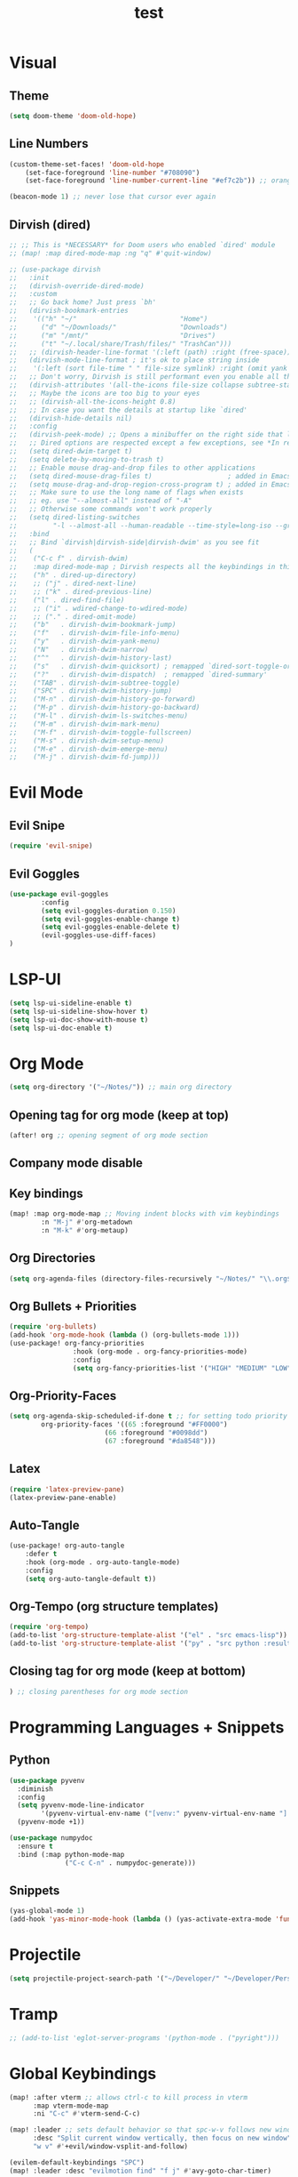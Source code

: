 #+TITLE: test
#+STARTUP: show2levels
#+PROPERTY: header-args :tangle config.el
#+auto_tangle: t

* Table of Contents :TOC_3:noexport:
- [[#visual][Visual]]
  - [[#theme][Theme]]
  - [[#line-numbers][Line Numbers]]
  - [[#dirvish-dired][Dirvish (dired)]]
- [[#evil-mode][Evil Mode]]
  - [[#evil-snipe][Evil Snipe]]
  - [[#evil-goggles][Evil Goggles]]
- [[#lsp-ui][LSP-UI]]
- [[#org-mode][Org Mode]]
  - [[#opening-tag-for-org-mode-keep-at-top][Opening tag for org mode (keep at top)]]
  - [[#company-mode-disable][Company mode disable]]
  - [[#key-bindings][Key bindings]]
  - [[#org-directories][Org Directories]]
  - [[#org-bullets--priorities][Org Bullets + Priorities]]
  - [[#org-priority-faces][Org-Priority-Faces]]
  - [[#latex][Latex]]
  - [[#auto-tangle][Auto-Tangle]]
  - [[#org-tempo-org-structure-templates][Org-Tempo (org structure templates)]]
  - [[#closing-tag-for-org-mode-keep-at-bottom][Closing tag for org mode (keep at bottom)]]
- [[#programming-languages--snippets][Programming Languages + Snippets]]
  - [[#python][Python]]
  - [[#snippets][Snippets]]
- [[#projectile][Projectile]]
- [[#tramp][Tramp]]
- [[#global-keybindings][Global Keybindings]]
- [[#random-variables][Random variables]]

* Visual
** Theme
#+begin_src emacs-lisp
(setq doom-theme 'doom-old-hope)
#+end_src
** Line Numbers
#+begin_src emacs-lisp
(custom-theme-set-faces! 'doom-old-hope
    (set-face-foreground 'line-number "#708090")
    (set-face-foreground 'line-number-current-line "#ef7c2b")) ;; orange

(beacon-mode 1) ;; never lose that cursor ever again
#+end_src
** Dirvish (dired)
#+begin_src emacs-lisp
;; ;; This is *NECESSARY* for Doom users who enabled `dired' module
;; (map! :map dired-mode-map :ng "q" #'quit-window)

;; (use-package dirvish
;;   :init
;;   (dirvish-override-dired-mode)
;;   :custom
;;   ;; Go back home? Just press `bh'
;;   (dirvish-bookmark-entries
;;    '(("h" "~/"                          "Home")
;;      ("d" "~/Downloads/"                "Downloads")
;;      ("m" "/mnt/"                       "Drives")
;;      ("t" "~/.local/share/Trash/files/" "TrashCan")))
;;   ;; (dirvish-header-line-format '(:left (path) :right (free-space)))
;;   (dirvish-mode-line-format ; it's ok to place string inside
;;    '(:left (sort file-time " " file-size symlink) :right (omit yank index)))
;;   ;; Don't worry, Dirvish is still performant even you enable all these attributes
;;   (dirvish-attributes '(all-the-icons file-size collapse subtree-state vc-state git-msg))
;;   ;; Maybe the icons are too big to your eyes
;;   ;; (dirvish-all-the-icons-height 0.8)
;;   ;; In case you want the details at startup like `dired'
;;   (dirvish-hide-details nil)
;;   :config
;;   (dirvish-peek-mode) ;; Opens a minibuffer on the right side that lets you see contents of file
;;   ;; Dired options are respected except a few exceptions, see *In relation to Dired* section above
;;   (setq dired-dwim-target t)
;;   (setq delete-by-moving-to-trash t)
;;   ;; Enable mouse drag-and-drop files to other applications
;;   (setq dired-mouse-drag-files t)                   ; added in Emacs 29
;;   (setq mouse-drag-and-drop-region-cross-program t) ; added in Emacs 29
;;   ;; Make sure to use the long name of flags when exists
;;   ;; eg. use "--almost-all" instead of "-A"
;;   ;; Otherwise some commands won't work properly
;;   (setq dired-listing-switches
;;         "-l --almost-all --human-readable --time-style=long-iso --group-directories-first --no-group")
;;   :bind
;;   ;; Bind `dirvish|dirvish-side|dirvish-dwim' as you see fit
;;   (
;;    ("C-c f" . dirvish-dwim)
;;    :map dired-mode-map ; Dirvish respects all the keybindings in this map
;;    ("h" . dired-up-directory)
;;    ;; ("j" . dired-next-line)
;;    ;; ("k" . dired-previous-line)
;;    ("l" . dired-find-file)
;;    ;; ("i" . wdired-change-to-wdired-mode)
;;    ;; ("." . dired-omit-mode)
;;    ("b"   . dirvish-dwim-bookmark-jump)
;;    ("f"   . dirvish-dwim-file-info-menu)
;;    ("y"   . dirvish-dwim-yank-menu)
;;    ("N"   . dirvish-dwim-narrow)
;;    ("^"   . dirvish-dwim-history-last)
;;    ("s"   . dirvish-dwim-quicksort) ; remapped `dired-sort-toggle-or-edit'
;;    ("?"   . dirvish-dwim-dispatch)  ; remapped `dired-summary'
;;    ("TAB" . dirvish-dwim-subtree-toggle)
;;    ("SPC" . dirvish-dwim-history-jump)
;;    ("M-n" . dirvish-dwim-history-go-forward)
;;    ("M-p" . dirvish-dwim-history-go-backward)
;;    ("M-l" . dirvish-dwim-ls-switches-menu)
;;    ("M-m" . dirvish-dwim-mark-menu)
;;    ("M-f" . dirvish-dwim-toggle-fullscreen)
;;    ("M-s" . dirvish-dwim-setup-menu)
;;    ("M-e" . dirvish-dwim-emerge-menu)
;;    ("M-j" . dirvish-dwim-fd-jump)))
#+end_src
* Evil Mode
** Evil Snipe
#+begin_src emacs-lisp
(require 'evil-snipe)
#+end_src
** Evil Goggles
#+begin_src emacs-lisp
(use-package evil-goggles
        :config
        (setq evil-goggles-duration 0.150)
        (setq evil-goggles-enable-change t)
        (setq evil-goggles-enable-delete t)
        (evil-goggles-use-diff-faces)
)
#+end_src
* LSP-UI
#+begin_src emacs-lisp
(setq lsp-ui-sideline-enable t)
(setq lsp-ui-sideline-show-hover t)
(setq lsp-ui-doc-show-with-mouse t)
(setq lsp-ui-doc-enable t)
#+end_src
* Org Mode
#+begin_src emacs-lisp
(setq org-directory '("~/Notes/")) ;; main org directory
#+end_src
** Opening tag for org mode (keep at top)
#+begin_src emacs-lisp
(after! org ;; opening segment of org mode section
#+end_src
** Company mode disable
** Key bindings
#+begin_src emacs-lisp
(map! :map org-mode-map ;; Moving indent blocks with vim keybindings
        :n "M-j" #'org-metadown
        :n "M-k" #'org-metaup)
#+end_src
** Org Directories
#+begin_src emacs-lisp
(setq org-agenda-files (directory-files-recursively "~/Notes/" "\\.org$")) ;; dirs to search for TODOs
#+end_src
** Org Bullets + Priorities
#+begin_src emacs-lisp
(require 'org-bullets)
(add-hook 'org-mode-hook (lambda () (org-bullets-mode 1)))
(use-package! org-fancy-priorities
                :hook (org-mode . org-fancy-priorities-mode)
                :config
                (setq org-fancy-priorities-list '("HIGH" "MEDIUM" "LOW" "☕")))
#+end_src
** Org-Priority-Faces
#+begin_src emacs-lisp
(setq org-agenda-skip-scheduled-if-done t ;; for setting todo priority colors
        org-priority-faces '((65 :foreground "#FF0000")
                        (66 :foreground "#0098dd")
                        (67 :foreground "#da8548")))
#+end_src
** Latex
#+begin_src emacs-lisp
(require 'latex-preview-pane)
(latex-preview-pane-enable)
#+end_src
** Auto-Tangle
#+begin_src emacs-lisp
(use-package! org-auto-tangle
    :defer t
    :hook (org-mode . org-auto-tangle-mode)
    :config
    (setq org-auto-tangle-default t))
#+end_src
** Org-Tempo (org structure templates)
#+begin_src emacs-lisp
(require 'org-tempo)
(add-to-list 'org-structure-template-alist '("el" . "src emacs-lisp"))
(add-to-list 'org-structure-template-alist '("py" . "src python :results output"))
#+end_src
** Closing tag for org mode (keep at bottom)
#+begin_src emacs-lisp
) ;; closing parentheses for org mode section
#+end_src
* Programming Languages + Snippets
** Python
#+begin_src emacs-lisp
(use-package pyvenv
  :diminish
  :config
  (setq pyvenv-mode-line-indicator
        '(pyvenv-virtual-env-name ("[venv:" pyvenv-virtual-env-name "] ")))
  (pyvenv-mode +1))

(use-package numpydoc
  :ensure t
  :bind (:map python-mode-map
              ("C-c C-n" . numpydoc-generate)))
#+end_src
** Snippets
#+begin_src emacs-lisp
(yas-global-mode 1)
(add-hook 'yas-minor-mode-hook (lambda () (yas-activate-extra-mode 'fundamental-mode)))
#+end_src
* Projectile
#+begin_src emacs-lisp
(setq projectile-project-search-path '("~/Developer/" "~/Developer/Personal-Projects/")) ;; add downloads here
#+end_src
* Tramp
#+begin_src emacs-lisp
;; (add-to-list 'eglot-server-programs '(python-mode . ("pyright")))
#+end_src
* Global Keybindings
#+begin_src emacs-lisp
(map! :after vterm ;; allows ctrl-c to kill process in vterm
      :map vterm-mode-map
      :ni "C-c" #'vterm-send-C-c)

(map! :leader ;; sets default behavior so that spc-w-v follows new window'
      :desc "Split current window vertically, then focus on new window"
      "w v" #'+evil/window-vsplit-and-follow)

(evilem-default-keybindings "SPC")
(map! :leader :desc "evilmotion find" "f j" #'avy-goto-char-timer)
#+end_src

* Random variables
#+begin_src emacs-lisp
(setq company-idle-delay 0.05)

#+end_src

